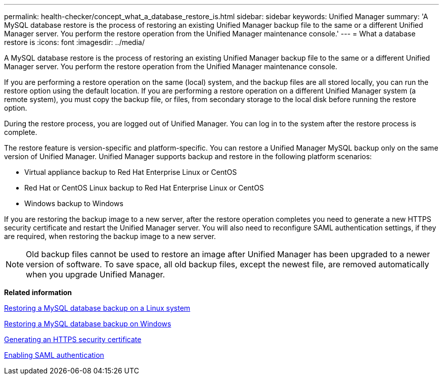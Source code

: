 ---
permalink: health-checker/concept_what_a_database_restore_is.html
sidebar: sidebar
keywords: Unified Manager
summary: 'A MySQL database restore is the process of restoring an existing Unified Manager backup file to the same or a different Unified Manager server. You perform the restore operation from the Unified Manager maintenance console.'
---
= What a database restore is
:icons: font
:imagesdir: ../media/

[.lead]
A MySQL database restore is the process of restoring an existing Unified Manager backup file to the same or a different Unified Manager server. You perform the restore operation from the Unified Manager maintenance console.

If you are performing a restore operation on the same (local) system, and the backup files are all stored locally, you can run the restore option using the default location. If you are performing a restore operation on a different Unified Manager system (a remote system), you must copy the backup file, or files, from secondary storage to the local disk before running the restore option.

During the restore process, you are logged out of Unified Manager. You can log in to the system after the restore process is complete.

The restore feature is version-specific and platform-specific. You can restore a Unified Manager MySQL backup only on the same version of Unified Manager. Unified Manager supports backup and restore in the following platform scenarios:

* Virtual appliance backup to Red Hat Enterprise Linux or CentOS
* Red Hat or CentOS Linux backup to Red Hat Enterprise Linux or CentOS
* Windows backup to Windows

If you are restoring the backup image to a new server, after the restore operation completes you need to generate a new HTTPS security certificate and restart the Unified Manager server. You will also need to reconfigure SAML authentication settings, if they are required, when restoring the backup image to a new server.

[NOTE]
====
Old backup files cannot be used to restore an image after Unified Manager has been upgraded to a newer version of software. To save space, all old backup files, except the newest file, are removed automatically when you upgrade Unified Manager.
====

*Related information*

xref:task_restoring_a_mysql_database_backup_on_red_hat_enterprise_linux_or_centos.adoc[Restoring a MySQL database backup on a Linux system]

xref:task_restoring_a_mysql_database_backup_on_windows.adoc[Restoring a MySQL database backup on Windows]

xref:task_generating_an_https_security_certificate_ocf.adoc[Generating an HTTPS security certificate]

xref:task_enabling_saml_authentication_um.adoc[Enabling SAML authentication]
